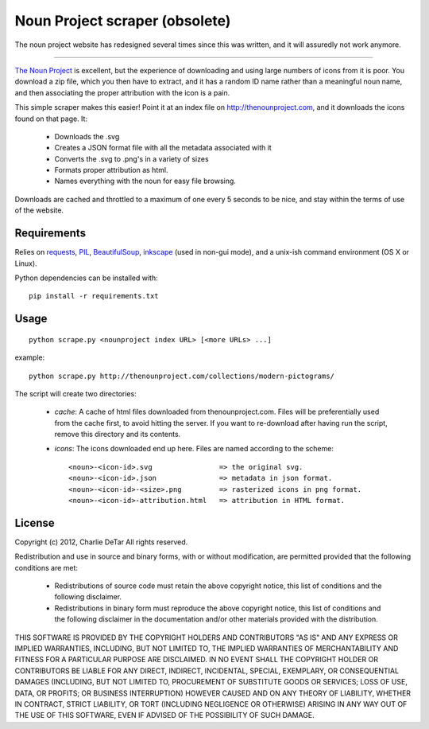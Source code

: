 Noun Project scraper (obsolete)
===============================

The noun project website has redesigned several times since this was written, and it will assuredly not work anymore.

-----

`The Noun Project <http://thenounproject.com>`_ is excellent, but the experience of downloading and using large numbers of icons from it is poor.  You download a zip file, which you then have to extract, and it has a random ID name rather than a meaningful noun name, and then associating the proper attribution with the icon is a pain.

This simple scraper makes this easier!  Point it at an index file on http://thenounproject.com, and it downloads the icons found on that page.  It:

 * Downloads the .svg
 * Creates a JSON format file with all the metadata associated with it
 * Converts the .svg to .png's in a variety of sizes
 * Formats proper attribution as html.
 * Names everything with the noun for easy file browsing.

Downloads are cached and throttled to a maximum of one every 5 seconds to be
nice, and stay within the terms of use of the website.

Requirements
------------

Relies on `requests <http://docs.python-requests.org/en/latest/index.html>`_, `PIL <http://www.pythonware.com/products/pil/>`_, `BeautifulSoup <http://www.crummy.com/software/BeautifulSoup>`_, `inkscape <http://inkscape.org/>`_ (used in non-gui mode), and a unix-ish command environment (OS X or Linux).

Python dependencies can be installed with::

    pip install -r requirements.txt

Usage
-----

::

    python scrape.py <nounproject index URL> [<more URLs> ...]
 
example::

    python scrape.py http://thenounproject.com/collections/modern-pictograms/

The script will create two directories:

 * `cache`: A cache of html files downloaded from thenounproject.com.  Files will be preferentially used from the cache first, to avoid hitting the server.  If you want to re-download after having run the script, remove this directory and its contents.
 * `icons`: The icons downloaded end up here.  Files are named according to the scheme::

    <noun>-<icon-id>.svg                => the original svg.
    <noun>-<icon-id>.json               => metadata in json format.
    <noun>-<icon-id>-<size>.png         => rasterized icons in png format.
    <noun>-<icon-id>-attribution.html   => attribution in HTML format.

License
-------

Copyright (c) 2012, Charlie DeTar
All rights reserved.

Redistribution and use in source and binary forms, with or without modification, are permitted provided that the following conditions are met:

 * Redistributions of source code must retain the above copyright notice, this list of conditions and the following disclaimer.
 * Redistributions in binary form must reproduce the above copyright notice, this list of conditions and the following disclaimer in the documentation and/or other materials provided with the distribution.

THIS SOFTWARE IS PROVIDED BY THE COPYRIGHT HOLDERS AND CONTRIBUTORS "AS IS" AND ANY EXPRESS OR IMPLIED WARRANTIES, INCLUDING, BUT NOT LIMITED TO, THE IMPLIED WARRANTIES OF MERCHANTABILITY AND FITNESS FOR A PARTICULAR PURPOSE ARE DISCLAIMED. IN NO EVENT SHALL THE COPYRIGHT HOLDER OR CONTRIBUTORS BE LIABLE FOR ANY DIRECT, INDIRECT, INCIDENTAL, SPECIAL, EXEMPLARY, OR CONSEQUENTIAL DAMAGES (INCLUDING, BUT NOT LIMITED TO, PROCUREMENT OF SUBSTITUTE GOODS OR SERVICES; LOSS OF USE, DATA, OR PROFITS; OR BUSINESS INTERRUPTION) HOWEVER CAUSED AND ON ANY THEORY OF LIABILITY, WHETHER IN CONTRACT, STRICT LIABILITY, OR TORT (INCLUDING NEGLIGENCE OR OTHERWISE) ARISING IN ANY WAY OUT OF THE USE OF THIS SOFTWARE, EVEN IF ADVISED OF THE POSSIBILITY OF SUCH DAMAGE.
